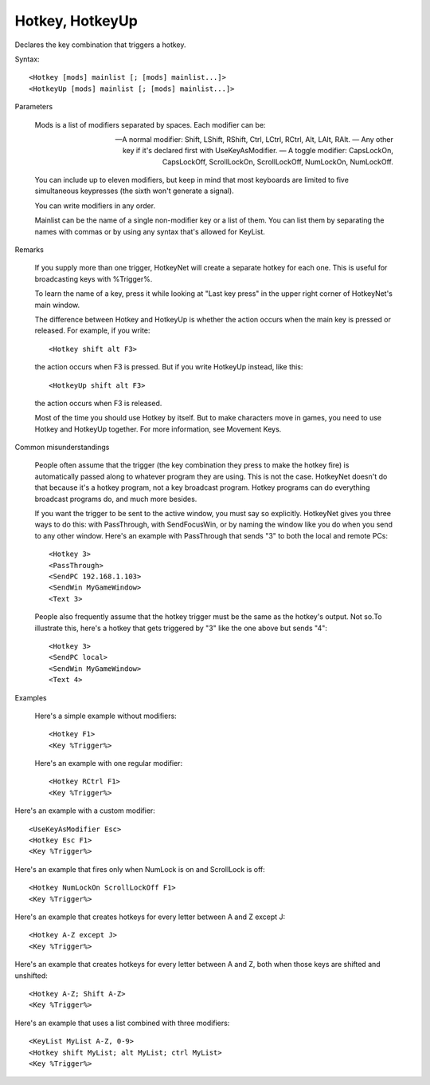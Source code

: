 .. _Hotkey:

Hotkey, HotkeyUp
==============================================================================
Declares the key combination that triggers a hotkey.

Syntax::

    <Hotkey [mods] mainlist [; [mods] mainlist...]>
    <HotkeyUp [mods] mainlist [; [mods] mainlist...]>

Parameters

    Mods is a list of modifiers separated by spaces. Each modifier can be:

    — A normal modifier: Shift, LShift, RShift, Ctrl, LCtrl, RCtrl, Alt, LAlt, RAlt.
    — Any other key if it's declared first with UseKeyAsModifier.
    — A toggle modifier: CapsLockOn, CapsLockOff, ScrollLockOn, ScrollLockOff, NumLockOn, NumLockOff.

    You can include up to eleven modifiers, but keep in mind that most keyboards are limited to five simultaneous keypresses (the sixth won't generate a signal).

    You can write modifiers in any order.

    Mainlist can be the name of a single non-modifier key or a list of them. You can list them by separating the names with commas or by using any syntax that's allowed for KeyList.

Remarks

    If you supply more than one trigger, HotkeyNet will create a separate hotkey for each one. This is useful for broadcasting keys with %Trigger%.

    To learn the name of a key, press it while looking at "Last key press" in the upper right corner of HotkeyNet's main window.

    The difference between Hotkey and HotkeyUp is whether the action occurs when the main key is pressed or released. For example, if you write::

        <Hotkey shift alt F3>

    the action occurs when F3 is pressed. But if you write HotkeyUp instead, like this::

        <HotkeyUp shift alt F3>

    the action occurs when F3 is released.

    Most of the time you should use Hotkey by itself. But to make characters move in games, you need to use Hotkey and HotkeyUp together. For more information, see Movement Keys.

Common misunderstandings

    People often assume that the trigger (the key combination they press to make the hotkey fire) is automatically passed along to whatever program they are using. This is not the case. HotkeyNet doesn't do that because it's a hotkey program, not a key broadcast program. Hotkey programs can do everything broadcast programs do, and much more besides.

    If you want the trigger to be sent to the active window, you must say so explicitly. HotkeyNet gives you three ways to do this: with PassThrough, with SendFocusWin, or by naming the window like you do when you send to any other window. Here's an example with PassThrough that sends "3" to both the local and remote PCs::

        <Hotkey 3>
        <PassThrough>
        <SendPC 192.168.1.103>
        <SendWin MyGameWindow>
        <Text 3>

    People also frequently assume that the hotkey trigger must be the same as the hotkey's output. Not so.To illustrate this, here's a hotkey that gets triggered by "3" like the one above but sends "4"::

        <Hotkey 3>
        <SendPC local>
        <SendWin MyGameWindow>
        <Text 4>

Examples

    Here's a simple example without modifiers::

        <Hotkey F1>
        <Key %Trigger%>

    Here's an example with one regular modifier::

    <Hotkey RCtrl F1>
    <Key %Trigger%>

Here's an example with a custom modifier::

    <UseKeyAsModifier Esc>
    <Hotkey Esc F1>
    <Key %Trigger%>

Here's an example that fires only when NumLock is on and ScrollLock is off::

    <Hotkey NumLockOn ScrollLockOff F1>
    <Key %Trigger%>

Here's an example that creates hotkeys for every letter between A and Z except J::

    <Hotkey A-Z except J>
    <Key %Trigger%>

Here's an example that creates hotkeys for every letter between A and Z, both when those keys are shifted and unshifted::

    <Hotkey A-Z; Shift A-Z>
    <Key %Trigger%>

Here's an example that uses a list combined with three modifiers::

    <KeyList MyList A-Z, 0-9>
    <Hotkey shift MyList; alt MyList; ctrl MyList>
    <Key %Trigger%>
